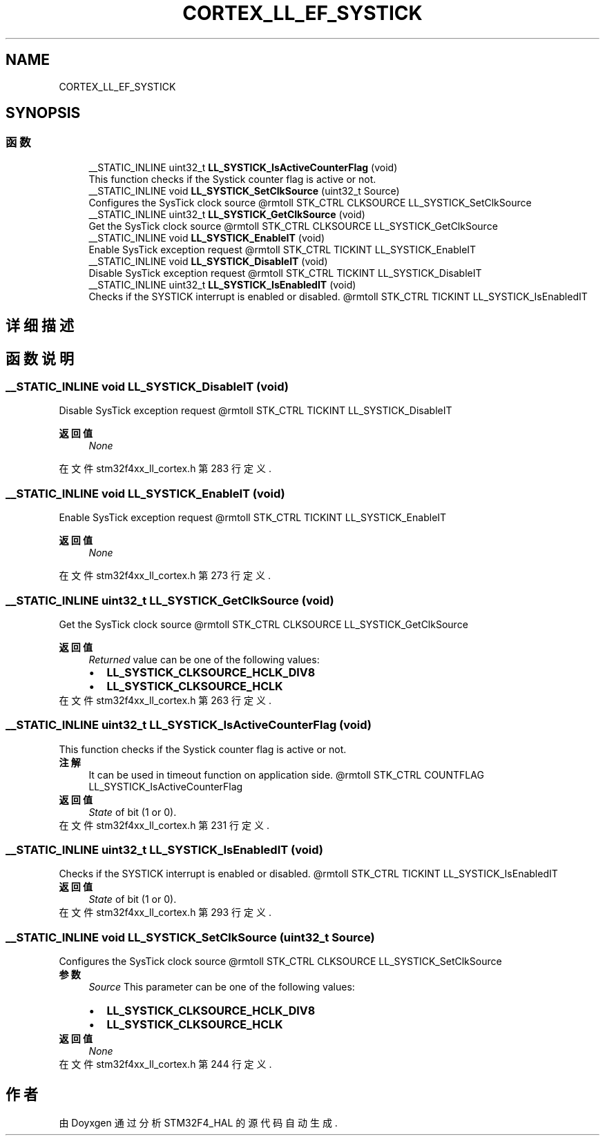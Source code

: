 .TH "CORTEX_LL_EF_SYSTICK" 3 "2020年 八月 7日 星期五" "Version 1.24.0" "STM32F4_HAL" \" -*- nroff -*-
.ad l
.nh
.SH NAME
CORTEX_LL_EF_SYSTICK
.SH SYNOPSIS
.br
.PP
.SS "函数"

.in +1c
.ti -1c
.RI "__STATIC_INLINE uint32_t \fBLL_SYSTICK_IsActiveCounterFlag\fP (void)"
.br
.RI "This function checks if the Systick counter flag is active or not\&. "
.ti -1c
.RI "__STATIC_INLINE void \fBLL_SYSTICK_SetClkSource\fP (uint32_t Source)"
.br
.RI "Configures the SysTick clock source @rmtoll STK_CTRL CLKSOURCE LL_SYSTICK_SetClkSource "
.ti -1c
.RI "__STATIC_INLINE uint32_t \fBLL_SYSTICK_GetClkSource\fP (void)"
.br
.RI "Get the SysTick clock source @rmtoll STK_CTRL CLKSOURCE LL_SYSTICK_GetClkSource "
.ti -1c
.RI "__STATIC_INLINE void \fBLL_SYSTICK_EnableIT\fP (void)"
.br
.RI "Enable SysTick exception request @rmtoll STK_CTRL TICKINT LL_SYSTICK_EnableIT "
.ti -1c
.RI "__STATIC_INLINE void \fBLL_SYSTICK_DisableIT\fP (void)"
.br
.RI "Disable SysTick exception request @rmtoll STK_CTRL TICKINT LL_SYSTICK_DisableIT "
.ti -1c
.RI "__STATIC_INLINE uint32_t \fBLL_SYSTICK_IsEnabledIT\fP (void)"
.br
.RI "Checks if the SYSTICK interrupt is enabled or disabled\&. @rmtoll STK_CTRL TICKINT LL_SYSTICK_IsEnabledIT "
.in -1c
.SH "详细描述"
.PP 

.SH "函数说明"
.PP 
.SS "__STATIC_INLINE void LL_SYSTICK_DisableIT (void)"

.PP
Disable SysTick exception request @rmtoll STK_CTRL TICKINT LL_SYSTICK_DisableIT 
.PP
\fB返回值\fP
.RS 4
\fINone\fP 
.RE
.PP

.PP
在文件 stm32f4xx_ll_cortex\&.h 第 283 行定义\&.
.SS "__STATIC_INLINE void LL_SYSTICK_EnableIT (void)"

.PP
Enable SysTick exception request @rmtoll STK_CTRL TICKINT LL_SYSTICK_EnableIT 
.PP
\fB返回值\fP
.RS 4
\fINone\fP 
.RE
.PP

.PP
在文件 stm32f4xx_ll_cortex\&.h 第 273 行定义\&.
.SS "__STATIC_INLINE uint32_t LL_SYSTICK_GetClkSource (void)"

.PP
Get the SysTick clock source @rmtoll STK_CTRL CLKSOURCE LL_SYSTICK_GetClkSource 
.PP
\fB返回值\fP
.RS 4
\fIReturned\fP value can be one of the following values: 
.PD 0

.IP "\(bu" 2
\fBLL_SYSTICK_CLKSOURCE_HCLK_DIV8\fP 
.IP "\(bu" 2
\fBLL_SYSTICK_CLKSOURCE_HCLK\fP 
.PP
.RE
.PP

.PP
在文件 stm32f4xx_ll_cortex\&.h 第 263 行定义\&.
.SS "__STATIC_INLINE uint32_t LL_SYSTICK_IsActiveCounterFlag (void)"

.PP
This function checks if the Systick counter flag is active or not\&. 
.PP
\fB注解\fP
.RS 4
It can be used in timeout function on application side\&. @rmtoll STK_CTRL COUNTFLAG LL_SYSTICK_IsActiveCounterFlag 
.RE
.PP
\fB返回值\fP
.RS 4
\fIState\fP of bit (1 or 0)\&. 
.RE
.PP

.PP
在文件 stm32f4xx_ll_cortex\&.h 第 231 行定义\&.
.SS "__STATIC_INLINE uint32_t LL_SYSTICK_IsEnabledIT (void)"

.PP
Checks if the SYSTICK interrupt is enabled or disabled\&. @rmtoll STK_CTRL TICKINT LL_SYSTICK_IsEnabledIT 
.PP
\fB返回值\fP
.RS 4
\fIState\fP of bit (1 or 0)\&. 
.RE
.PP

.PP
在文件 stm32f4xx_ll_cortex\&.h 第 293 行定义\&.
.SS "__STATIC_INLINE void LL_SYSTICK_SetClkSource (uint32_t Source)"

.PP
Configures the SysTick clock source @rmtoll STK_CTRL CLKSOURCE LL_SYSTICK_SetClkSource 
.PP
\fB参数\fP
.RS 4
\fISource\fP This parameter can be one of the following values: 
.PD 0

.IP "\(bu" 2
\fBLL_SYSTICK_CLKSOURCE_HCLK_DIV8\fP 
.IP "\(bu" 2
\fBLL_SYSTICK_CLKSOURCE_HCLK\fP 
.PP
.RE
.PP
\fB返回值\fP
.RS 4
\fINone\fP 
.RE
.PP

.PP
在文件 stm32f4xx_ll_cortex\&.h 第 244 行定义\&.
.SH "作者"
.PP 
由 Doyxgen 通过分析 STM32F4_HAL 的 源代码自动生成\&.
